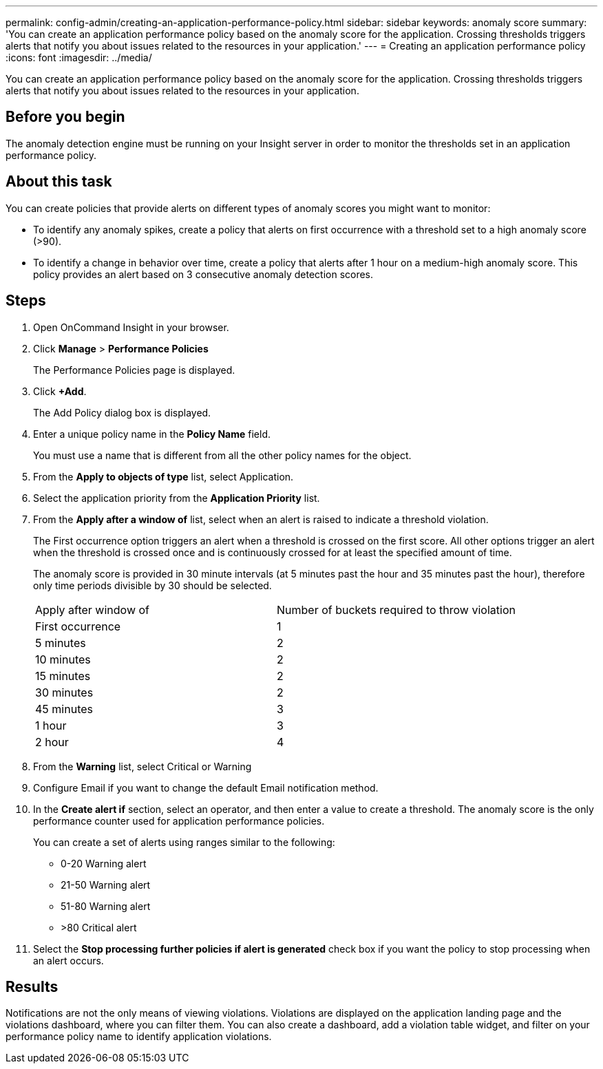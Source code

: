 ---
permalink: config-admin/creating-an-application-performance-policy.html
sidebar: sidebar
keywords: anomaly score
summary: 'You can create an application performance policy based on the anomaly score for the application. Crossing thresholds triggers alerts that notify you about issues related to the resources in your application.'
---
= Creating an application performance policy
:icons: font
:imagesdir: ../media/

[.lead]
You can create an application performance policy based on the anomaly score for the application. Crossing thresholds triggers alerts that notify you about issues related to the resources in your application.

== Before you begin

The anomaly detection engine must be running on your Insight server in order to monitor the thresholds set in an application performance policy.

== About this task

You can create policies that provide alerts on different types of anomaly scores you might want to monitor:

* To identify any anomaly spikes, create a policy that alerts on first occurrence with a threshold set to a high anomaly score (>90).
* To identify a change in behavior over time, create a policy that alerts after 1 hour on a medium-high anomaly score. This policy provides an alert based on 3 consecutive anomaly detection scores.

== Steps

. Open OnCommand Insight in your browser.
. Click *Manage* > *Performance Policies*
+
The Performance Policies page is displayed.

. Click *+Add*.
+
The Add Policy dialog box is displayed.

. Enter a unique policy name in the *Policy Name* field.
+
You must use a name that is different from all the other policy names for the object.

. From the *Apply to objects of type* list, select Application.
. Select the application priority from the *Application Priority* list.
. From the *Apply after a window of* list, select when an alert is raised to indicate a threshold violation.
+
The First occurrence option triggers an alert when a threshold is crossed on the first score. All other options trigger an alert when the threshold is crossed once and is continuously crossed for at least the specified amount of time.
+
The anomaly score is provided in 30 minute intervals (at 5 minutes past the hour and 35 minutes past the hour), therefore only time periods divisible by 30 should be selected.
+
|===
| Apply after window of| Number of buckets required to throw violation
a|
First occurrence
a|
1
a|
5 minutes
a|
2
a|
10 minutes
a|
2
a|
15 minutes
a|
2
a|
30 minutes
a|
2
a|
45 minutes
a|
3
a|
1 hour
a|
3
a|
2 hour
a|
4
|===

. From the *Warning* list, select Critical or Warning
. Configure Email if you want to change the default Email notification method.
. In the *Create alert if* section, select an operator, and then enter a value to create a threshold. The anomaly score is the only performance counter used for application performance policies.
+
You can create a set of alerts using ranges similar to the following:

 ** 0-20 Warning alert
 ** 21-50 Warning alert
 ** 51-80 Warning alert
 ** >80 Critical alert

. Select the *Stop processing further policies if alert is generated* check box if you want the policy to stop processing when an alert occurs.

== Results

Notifications are not the only means of viewing violations. Violations are displayed on the application landing page and the violations dashboard, where you can filter them. You can also create a dashboard, add a violation table widget, and filter on your performance policy name to identify application violations.
